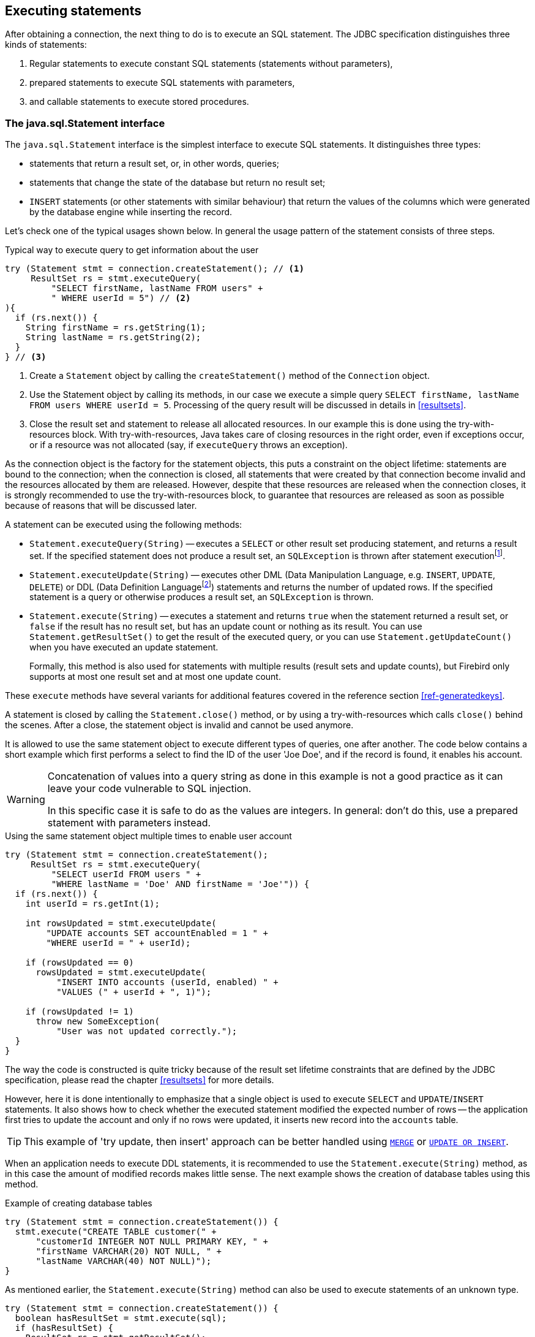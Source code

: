 [[statements]]
== Executing statements

After obtaining a connection, the next thing to do is to execute an SQL statement.
The JDBC specification distinguishes three kinds of statements:

1. Regular statements to execute constant SQL statements (statements without parameters),
2. prepared statements to execute SQL statements with parameters,
3. and callable statements to execute stored procedures.

=== The java.sql.Statement interface

The `java.sql.Statement` interface is the simplest interface to execute SQL statements.
It distinguishes three types:

* statements that return a result set, or, in other words, queries;
* statements that change the state of the database but return no result set;
* `INSERT` statements (or other statements with similar behaviour) that return the values of the columns which were generated by the database engine while inserting the record.

Let's check one of the typical usages shown below.
In general the usage pattern of the statement consists of three steps.

[source,java]
.Typical way to execute query to get information about the user
----
try (Statement stmt = connection.createStatement(); // <1>
     ResultSet rs = stmt.executeQuery(
         "SELECT firstName, lastName FROM users" +
         " WHERE userId = 5") // <2>
){
  if (rs.next()) {
    String firstName = rs.getString(1);
    String lastName = rs.getString(2);
  }
} // <3>
----

<1> Create a `Statement` object by calling the `createStatement()` method of the `Connection` object.

<2> Use the Statement object by calling its methods, in our case we execute a simple query `SELECT firstName, lastName FROM users WHERE userId = 5`.
Processing of the query result will be discussed in details in <<resultsets>>.

<3> Close the result set and statement to release all allocated resources.
In our example this is done using the try-with-resources block.
With try-with-resources, Java takes care of closing resources in the right order, even if exceptions occur, or if a resource was not allocated (say, if `executeQuery` throws an exception).

As the connection object is the factory for the statement objects, this puts a constraint on the object lifetime: statements are bound to the connection;
when the connection is closed, all statements that were created by that connection become invalid and the resources allocated by them are released.
However, despite that these resources are released when the connection closes, it is strongly recommended to use the try-with-resources block, to guarantee that resources are released as soon as possible because of reasons that will be discussed later.

A statement can be executed using the following methods:

* `Statement.executeQuery(String)` -- executes a `SELECT` or other result set producing statement, and returns a result set.
If the specified statement does not produce a result set, an `SQLException` is thrown after statement executionfootnote:[This is an implementation detail and may change in the future to throw an exception _before_ execution].
* `Statement.executeUpdate(String)` -- executes other DML (Data Manipulation Language, e.g. `INSERT`, `UPDATE`, `DELETE`) or DDL (Data Definition Languagefootnote:[This term is used to group all statements that are used to manipulate database schema, i.e. creation of tables, indices, views, etc.]) statements and returns the number of updated rows.
If the specified statement is a query or otherwise produces a result set, an `SQLException` is thrown.
* `Statement.execute(String)` -- executes a statement and returns `true` when the statement returned a result set, or `false` if the result has no result set, but has an update count or nothing as its result.
You can use `Statement.getResultSet()` to get the result of the executed query, or you can use `Statement.getUpdateCount()` when you have executed an update statement.
+
Formally, this method is also used for statements with multiple results (result sets and update counts), but Firebird only supports at most one result set and at most one update count.

These `execute` methods have several variants for additional features covered in the reference section <<ref-generatedkeys>>.

A statement is closed by calling the `Statement.close()` method, or by using a try-with-resources which calls `close()` behind the scenes.
After a close, the statement object is invalid and cannot be used anymore.

It is allowed to use the same statement object to execute different types of queries, one after another.
The code below contains a short example which first performs a select to find the ID of the user 'Joe Doe', and if the record is found, it enables his account.

[WARNING]
====
Concatenation of values into a query string as done in this example is not a good practice as it can leave your code vulnerable to SQL injection.

In this specific case it is safe to do as the values are integers.
In general: don't do this, use a prepared statement with parameters instead.
====

[source,java]
.Using the same statement object multiple times to enable user account
----
try (Statement stmt = connection.createStatement();
     ResultSet rs = stmt.executeQuery(
         "SELECT userId FROM users " + 
         "WHERE lastName = 'Doe' AND firstName = 'Joe'")) {
  if (rs.next()) {
    int userId = rs.getInt(1);
        
    int rowsUpdated = stmt.executeUpdate(
        "UPDATE accounts SET accountEnabled = 1 " +
        "WHERE userId = " + userId);
            
    if (rowsUpdated == 0)
      rowsUpdated = stmt.executeUpdate(
          "INSERT INTO accounts (userId, enabled) " +
          "VALUES (" + userId + ", 1)");
                
    if (rowsUpdated != 1) 
      throw new SomeException(
          "User was not updated correctly.");
  }
}
----

The way the code is constructed is quite tricky because of the result set lifetime constraints that are defined by the JDBC specification, please read the chapter <<resultsets>> for more details.

However, here it is done intentionally to emphasize that a single object is used to execute `SELECT` and `UPDATE`/`INSERT` statements.
It also shows how to check whether the executed statement modified the expected number of rows -- the application first tries to update the account and only if no rows were updated, it inserts new record into the `accounts` table.

[TIP]
======
This example of 'try update, then insert' approach can be better handled using https://www.firebirdsql.org/file/documentation/html/en/refdocs/fblangref40/firebird-40-language-reference.html#fblangref40-dml-merge[`MERGE`^] or https://www.firebirdsql.org/file/documentation/html/en/refdocs/fblangref40/firebird-40-language-reference.html#fblangref40-dml-update-or-insert[`UPDATE OR INSERT`^].
======

When an application needs to execute DDL statements, it is recommended to use the `Statement.execute(String)` method, as in this case the amount of modified records makes little sense.
The next example shows the creation of database tables using this method.

[source,java]
.Example of creating database tables
----
try (Statement stmt = connection.createStatement()) {
  stmt.execute("CREATE TABLE customer(" + 
      "customerId INTEGER NOT NULL PRIMARY KEY, " + 
      "firstName VARCHAR(20) NOT NULL, " + 
      "lastName VARCHAR(40) NOT NULL)");
}
----

As mentioned earlier, the `Statement.execute(String)` method can also be used to execute statements of an unknown type.

[source,java]
----
try (Statement stmt = connection.createStatement()) {
  boolean hasResultSet = stmt.execute(sql);
  if (hasResultSet) {
    ResultSet rs = stmt.getResultSet();
    ...
  } else {
    int updateCount = stmt.getUpdateCount();
    ...
  }
}
----

According to the JDBC specification, the `getResultSet()` and `getUpdateCount()` methods can be only called once per result.

[.until]_Jaybird 5.0.5_ In Jaybird 5.0.4 and earlier, calling the `getResultset()` method a second time will throw an exception. +
[.since]_Jaybird 5.0.5_ Since Jaybird 5.0.5, calling `getResultSet()` multiple times will return the same instance of `ResultSet` it returned from the first call to `getResultSet()` or from `executeQuery()`.

// TODO May need some revision to address retrieval of update counts after the result set

=== Statement behind the scenes

The previous examples requires us to discuss the statement object dynamics, its lifecycle and how it affects other subsystems in details.

==== Statement dynamics

When a Java application executes a statement, a lot more operations happen behind the scenes:

1. A new statement object is allocated on the server.
Firebird returns a 32-bit identifier of the allocated object, a statement handle, that must be used in next operations.
2. An SQL statement is compiled into an executable form and is associated with the specified statement handle.
3. Jaybird asks the server to describe the statement and Firebird returns information about the statement type and possible statement input parameters (we will discuss this with prepared statements) and output parameters, namely the result set columns.
4. If no parameters are required for the statement, Jaybird tells Firebird to execute the statement, passing the statement handle to the corresponding method.

After this Jaybird has to make a decision depending on the operation that was called.

* If `Statement.execute()` was used, Jaybird only checks the statement type to decide whether it should return `true`, telling the
application that there is a result set for this operation, or `false`, if the statement does not return any result set.
* If `Statement.executeUpdate()` was called, Jaybird asks Firebird to give the information about the number of affected rows.
This method can be called only if the statement type tells that no result set can be returned by the statement.
+
When called for queries, an exception is thrown despite the fact that the statement was successfully executed on the server.
* If `Statement.executeQuery()` was called and the statement type indicates that a result set can be returned, Jaybird constructs a `ResultSet` object and returns it to the application.
No additional checks, like whether the result set contains rows, are performed, as that is the responsibility of the `ResultSet` object.
+
If this method is used for statements that do not return result set, an exception is thrown despite the fact that the statement was successfully executed on the server.

[WARNING]
=====
The described behaviour may change in the future by throwing the exception *before* executing the statement.
=====

When an application does not need to know how many rows were modified, it should use the `execute()` method instead of `executeUpdate()`.
This saves an additional call to the server to get the number of modified rows which can increase the performance in situations where network latency is comparable with the statement execution times.

The `execute()` method is also the only method that can be used when the application does not know what kind of statement is being executed (for example, an application that allows the user to enter SQL statements to execute).

After using the statement object, an application should close it.
Two different possibilities exist: to close the result set object associated with the statement handle and to close the statement completely.

If, for example, we want to execute another query, it is not necessary to completely release the allocated statement.
Jaybird only needs to compile a new statement on the existing statement handle before using it, in other words we can skip step 1 (allocating a new statement handle).
This saves us one round-trip to the server over the network, which might improve the application performance.

If we close the statement completely, the allocated statement handle is no longer usable.
In theory, Jaybird could allocate a new statement handle, however the JDBC specification does not allow use of a `Statement` object after `close()` has been called.

==== Statement lifetime and DDL

Step 2 (compiling the SQL statement) in the previous section is probably the most important, and usually, most expensive part of the statement execution life cycle.

When Firebird server receives a "prepare statement" call, it parses the SQL statement and converts it into the executable form: BLR, or Binary Language Representation.
BLR contains low-level commands to traverse the database tables, conditions that are used to filter records, defines the order in which records are accessed, indices that are used to improve the performance, etc.

When a statement is prepared, it holds the references to all database object definitions that are used during that statement execution.
This mechanism preserves the database schema consistency, it saves the statement objects from "surprises" like accessing a database table that has been removed by another application.

However, holding references to the database objects has one very unpleasant effect: it is not possible to upgrade the database schema, if there are active connections to the database with open statements referencing the objects being upgraded.
In other words, if two application are running and one is trying to modify the table, view, procedure or trigger definition while another one is accessing those objects, the first application will receive an error 335544453 "`object is in use`".

To avoid this problem, it is strongly recommended to close the statement as soon as it is no longer needed.
This invalidates the BLR and release all references to the database objects, making them available for the modification.

Special care should be taken when statement pooling is used.
In that case, statements are not released even if the `close()` method is called.
The only possibility to close the pooled statements is to close the pooled connections.
Please check the documentation of your connection pool for more information.

=== The java.sql.PreparedStatement interface

As we have seen, Jaybird already performs internal optimization when it comes to multiple statement execution -- it can reuse the allocated statement handle in subsequent calls.
However, this improvement is very small and sometimes can even be negligible compared to the time needed to compile the SQL statement into the BLR form.

The `PreparedStatement` interface addresses such inefficiencies.
An object that implements this interface represents a precompiled statement that can be executed multiple times.
If we use the execution flow described in the "<<Statement dynamics>>" section, it allows us to go directly to step 4 for repeated executions.

However, executing the same statement with the same values rarely makes sense, unless we want to fill the table with the same data, which usually is not the case.
Therefore, JDBC provides support for parametrized statements -- SQL statements where literals are replaced with question marks ('```?```'), so-called positional parameters.
The application then assigns values to the parameters before executing the statement.

Our first example in this chapter can be rewritten as shown below.
At first glance the code becomes more complicated without any visible advantage.

[source,java]
.Example for user account update rewritten using prepared statements
----
try (PreparedStatement stmt1 = connection.prepareStatement(
         "SELECT userId FROM users WHERE " + 
         "lastName = ? AND firstName = ?")) {
  stmt1.setString(1, "Doe");
  stmt1.setString(2, "Joe");
  try (ResultSet rs = stmt1.executeQuery()) {
    
    if (rs.next()) {
      int userId = rs.getInt(1);

      try (PreparedStatement stmt2 =
               connection.prepareStatement(
                   "UPDATE accounts SET accountEnabled = 1 " +
                   "WHERE userId = ?" )) {
        stmt2.setInt(1, userId);

        int rowsUpdated = stmt2.executeUpdate();

        if (rowsUpdated == 0) {
          try (PreparedStatement stmt3 =
                   connection.prepareStatement(
                       "INSERT INTO accounts " +
                       "(userId, enabled) VALUES (?, 1)")) {
            stmt3.setInt(1, userId);
            rowsUpdated = stmt3.executeUpdate();
          }
        }
        if (rowsUpdated != 1)
          throw new SomeException(
              "User was not updated correctly.");
      }
    }
  }
}
----

* First, instead of using just one statement object we have to use three, one per statement.
* Second, before executing the statement we have to set parameters first.
As is shown in the example, parameters are referenced by their position.
The `PreparedStatement` interface provides setter methods for all primitive types in Java as well as for some widely used SQL data types (BLOBs, CLOBs, etc).
The `NULL` value is set by calling the `PreparedStatement.setNull(int)` method.
* Third, we are now forced to use four nested try-with-resources blocks, which makes code less readable.

So, where's the advantage?
First of all, prepared statements parameters protect against SQL injection as the values are sent separately from the statement itself.
It is not possible to change the meaning of a statement due to incorrect string concatenation, so data leaks or other problems caused by SQL injection can be avoided.
Second of all, the driver handles conversion of Java object types to the correct format for the target datatype in Firebird: you don't need to convert a Java value to the correct string literal format for Firebird's SQL dialect.

To address some identified problems, we can redesign our application to prepare those statements before calling that code (for example in a constructor) and close them when the application ends.
In that case the code can be more compact (see the next example). 
Unfortunately, the application is now responsible for prepared statement management.
When a connection is closed, the prepared statement object will be invalidated, but the application will not be notified.
And when the application uses similar statements in different parts of the application, the refactoring might affect many classes, possibly destabilizing the code. 
So, the refactoring on this example is not something we want to do.

[source,java]
.Rewritten example to let application manage prepared statements
----
// prepared statement management
PreparedStatement queryStmt = 
    connection.prepareStatement(queryStr);
PreparedStatement updateStmt = 
    connection.prepareStatement(updateStr);
PreparedStatement insertStmt = 
    connection.prepareStatement(insertStr);
    
......................

// query management
queryStmt.clearParameters();
queryStmt.setString(1, "Doe");
queryStmt.setString(2, "Joe");
try (ResultSet rs = queryStmt.executeQuery()) {
  if (rs.next()) {
    int userId = rs.getInt(1);
        
    updateStmt.clearParameters();
    updateStmt.setInt(1, userId);
    int rowsUpdated = updateStmt.executeUpdate();
        
    if (rowsUpdated == 0) {
      insertStmt.clearParameters();
      insertStmt.setInt(1, userId);
      rowsUpdated = insertStmt.executeUpdate();
    }
            
    if (rowsUpdated != 1) 
      throw new SomeException(
          "User was not updated correctly.");
  }
}
......................

// prepared statement cleanup
insertStmt.close();
updateStmt.close();
queryStmt.close();
----

The answer to the advantage question is hidden in the `prepareStatement(String)` call.
Since the same statement can be used for different parameter values, the connection object could have a possibility to perform prepared statement caching.
A JDBC driver can ignore the request to close the prepared statement, save it internally and reuse it each time application asks to prepare an SQL statement that is known to the connection.

NOTE: Jaybird currently does not perform statement caching

[[callable-statement]]
=== The java.sql.CallableStatement interface

The `CallableStatement` interface extends `PreparedStatement` with methods for executing and retrieving results from stored procedures.
It was introduced in the JDBC specification to unify access to the stored procedures across different database systems.
The main difference to `PreparedStatement` is that the procedure call is specified using the portable escape syntaxfootnote:[escape syntax in limited form also works for `Statement` and `PreparedStatement`]:

.Unified escape syntax for stored procedure execution
....
procedure call ::= {[?=]call <procedure-name>(<params>)}
params ::= <param> [, <param> ...]
....

Each stored procedure is allowed to take zero or more input parameters, similar to the `PreparedStatement` interface.
After being executed, a procedure can either return data in the output parameters or it can return a result set that can be traversed.
Though the interface is generic enough to support database engines that can return both and have multiple result sets.
These features are of no interest to Jaybird users, since Firebird does not support them.

The IN and OUT parameters are specified in one statement.
The syntax above does not allow to specify the type of the parameter, therefore additional facilities are needed to tell the driver which parameter is will contain output values, the rest are considered to be IN parameters.

==== Firebird stored procedures

Firebird stored procedures represent a piece of code written in the PSQL language that allows SQL statement execution at the native speed of the engine and provides capabilities for a limited execution flow control.
The PSQL language is not a general purpose language, therefore its capabilities are limited when it comes to interaction with other systems.

Firebird stored procedures can be classified as follows:

* Procedures that do not return any results.
These are stored procedures that do not contain the `RETURNS` keyword in their header.
* Procedures that return only a single row of results.
These are stored procedures that contain the `RETURNS` keyword in their header, but do not contain the `SUSPEND` keyword in their procedure body.
These procedures can be viewed as functions that return multiple values.
These procedures are executed by using the `EXECUTE PROCEDURE` statement.
* Procedures that return a result set, also called "`selectable stored procedures`".
These are stored procedures that contain the `RETURNS` keyword in their header and the `SUSPEND` keyword in their procedure body, usually within a loop.
Selectable procedures are executed using the `"SELECT * FROM myProcedure(...)"` SQL statement.
It is also allowed to use the `EXECUTE PROCEDURE` statement, however that might produce strange results, since for selectable procedures it is equivalent to executing a `SELECT` statement, but doing only one fetch after the select.
If the procedure implementation relies on the fact that all rows that it returns must be fetched, the logic will be broken.

Consider the following stored procedure that returns factorial of the specified number.

[source,sql]
.Source code for the procedure that multiplies two integers
----
CREATE PROCEDURE factorial(
  max_value INTEGER
) RETURNS (
  factorial INTEGER
) AS
  DECLARE VARIABLE temp INTEGER;
  DECLARE VARIABLE counter INTEGER;
BEGIN
  counter = 0;
  temp = 1;
  WHILE (counter <= max_value) DO BEGIN
    IF (counter = 0) THEN
      temp = 1;
    ELSE
      temp = temp * counter;
    counter = counter + 1;
  END
  factorial = temp;
END
----

This procedure can be executed using the EXECUTE PROCEDURE call.
When it is done in isql, the output looks as follows.

.Output of the EXECUTE PROCEDURE call in isql
....
SQL> EXECUTE PROCEDURE factorial(5);

   FACTORIAL
============
         120
....

Now let's modify this procedure to return each intermediate result to the client.

[source,sql]
.Modified procedure that returns each intermediate result
----
CREATE PROCEDURE factorial_selectable(
  max_value INTEGER
) RETURNS (
  row_num INTEGER,
  factorial INTEGER
) AS
  DECLARE VARIABLE temp INTEGER;
  DECLARE VARIABLE counter INTEGER;
BEGIN
  counter = 0;
  temp = 1;
  WHILE (counter <= max_value) DO BEGIN
    IF (row_num = 0) THEN
      temp = 1;
    ELSE
      temp = temp * counter;
    factorial = temp;
    row_num = counter;
    counter = counter + 1;
    SUSPEND;
  END
END
----

If you create this procedure using the isql command line tool and then execute `SELECT * FROM factorial_selectable(5)`, the output
will be like this:

.Output of the modified procedure
....
SQL> SELECT * FROM factorial_selectable(5);

     ROW_NUM    FACTORIAL
============ ============
           0            1
           1            1
           2            2
           3            6
           4           24
           5          120
....

==== Using the CallableStatement

Let's see how the procedures defined above can be accessed from Java.

First, we can execute this procedure from the first example in the previous section using `EXECUTE PROCEDURE` and `PreparedStatement`, however this approach requires some more code for result set handling.

[source,java]
.Example of using the PreparedStatement to call executable procedure
----
try (PreparedStatement stmt = connection.prepareStatement(
         "EXECUTE PROCEDURE factorial(?)")) {

  stmt.setInt(1, 2);
    
  try (ResultSet rs = stmt.executeQuery()) {
    rs.next(); // move cursor to the first row
       
    int result = rs.getInt(1);
  }
}
----

However, the standard for calling stored procedures in JDBC is to use the `CallableStatement`.
The call can be specified using the escaped syntax, but native Firebird `EXECUTE PROCEDURE` syntax is also supported.

// TODO Revise examples, 
// registering out parameter is not the 'right' method when producing result set
// The example is too overloaded by using selectable but handling as executable

[source,java]
.Accessing the executable procedure via CallableStatement
----
try (CallableStatement stmt = connection.prepareCall(
         "{call factorial(?,?)}")) {
    
  stmt.setInt(1, 2);
  stmt.registerOutParameter(2, Types.INTEGER);
    
  stmt.execute();
    
  int result = stmt.getInt(2);
}
----

Please note the difference in the number of parameters used in the examples.
The first example contained only IN parameter on position 1 and the OUT parameter was returned in the `ResultSet` on the first position, so it was accessed via index 1.

The latter example additionally contains the OUT parameter in the call.
We have used the `CallableStatement.registerOutParameter` method to tell the driver that the second parameter in our call is an OUT parameter of type INTEGER.
Parameters that were not marked as OUT are considered by Jaybird as IN parameters.
Finally, the `EXECUTE PROCEDURE factorial(?)` SQL statement is prepared and executed.
After executing the procedure call, we get the result from the appropriate getter method.

It is worth mentioning that the stored procedure call preparation happens in the `CallableStatement.execute` method, and not in the `prepareCall` method of the `Connection` object.
Reason for this deviation from the specification is that Firebird does not allow to prepare a procedure without specifying parameters and set them only after the statement is prepared.
It seems that this part of the JDBC specification is modelled after the Oracle RDBMS and a workaround for this issue had to be delivered.
Another side effect of this issue is, that it is allowed to intermix input and output parameters, for example in the "IN, OUT, IN, OUT, OUT, IN" order.
Not that it makes much sense to do this, but it might help in some cases when porting applications from another database server.

It is also allowed to use a procedure call parameter both as an input and output parameter.
It is recommended to use this only when porting applications from the database servers that allow INOUT parameter types, such as Oracle.

The actual stored procedure call using the `CallableStatement` is equivalent to the call using the prepared statement as shown in the first example.
There is no measurable performance differences when using the callable statement interface.

The JDBC specification allows another syntax for the stored procedure calls:

[source,java]
.Calling stored procedure using different syntax
----
try (CallableStatement stmt = connection.prepareCall(
         "{?= call factorial(?}")) {
    
  stmt.registerOutParameter(1, Types.INTEGER);
  stmt.setInt(2, 2);
    
  stmt.execute();
    
  int result = stmt.getInt(1);
}
----

Note, that input parameter now has index 2, and not 1 as in the previous example.
This syntax seems to be more intuitive, as it looks like a function call.
It is possible to use this syntax for stored procedures that return more than one parameter by combining code from the second and the last examples.

Firebird stored procedures can also return result sets.
This is achieved by using the SUSPEND keyword inside the procedure body.
This keyword returns the current values of the output parameters as a single row to the client.

The following example is more complex and shows a stored procedure that computes a set of factorial of the numbers up to the specified number of rows.

The SELECT SQL statement is the natural way of accessing the selectable procedures in Firebird.
You "`select`" from such procedures using the `Statement` or `PreparedStatement` objects.

// TODO Simplify example below

With minor issues it is also possible to access selectable stored procedures through the `CallableStatement` interface.
The escaped call must include all IN and OUT parameters.
After the call is prepared, parameters are set the same way.
However, the application must explicitly tell the driver that selectable procedure is used and access to the result set is desired.
This is done by calling a Jaybird-specific method as shown in the example below.
When this is not done, the application has access only to the first row of the result set. *TODO* Outdated?

The getter methods from the `CallableStatement` interface will provide you access only to the first row of the result set.
To get access to the complete result set you have to either call the `executeQuery` method or the `execute` method followed by `getResultSet` method.

[source,java]
.Example of using selectable stored procedure via escaped syntax
----
import java.sql.*;
import org.firebirdsql.jdbc.*;
...
try (CallableStatement stmt = connection.prepareCall(
         "{call factorial(?, ?, ?)}")) {
    
  FirebirdCallableStatement fbStmt = 
      (FirebirdCallableStatement)stmt;
  fbStmt.setSelectableProcedure(true);
    
  stmt.setInt(1, 5);
  stmt.registerOutParameter(2, Types.INTEGER); // first OUT
  stmt.registerOutParameter(3, Types.INTEGER); // second OUT
    
  try (ResultSet rs = stmt.executeQuery()) {
    
    while(rs.next()) {
      int firstCol = rs.getInt(1);             // first OUT
      int secondCol = rs.getInt(2);            // second OUT
      int anotherSecondCol = stmt.getInt(3);   // second OUT
    }
  }
}
----

Note that OUT parameter positions differ when they are accessed through the `ResultSet` interface (the `firstCol` and `secondCol` variables in our example).
They are numbered in the order of their appearance in the procedure call starting with 1.

When OUT parameter is accessed through the `CallableStatement` interface (the `anotherSecondCol` parameter in our example), the registered position should be used.
In this case the result set can be used for navigation only.

==== Describing Output and Input Parameters

The `PreparedStatement.getMetaData` method is used to obtain description of the columns that will be returned by the prepared SELECT statement.
The method returns an instance of `java.sql.ResultSetMetaData` interface that among other descriptions provides the following:

* column type, name of the type, its scale and precision if relevant;
* column name, its label and the display size;
* name of the table, to which this column belongs;
* information whether the column is read-only or writable, whether it contains signed numbers, whether it can contain NULL values, etc.

Additionally, the JDBC 3.0 specification introduced the interface `java.sql.ParameterMetaData` that provides similar information for the input parameters of both `PreparedStatement` and `CallableStatement` objects.

[NOTE]
====
Due to the implementation specifics of the escaped syntax support for callable statements, it is not allowed to call `getParameterMetaData` before all OUT parameters are registered.
Otherwise, the driver will try to prepare a procedure with an incorrect number of parameters and the database server will generate an error.
====

=== Batch Updates

Batch updates are intended to group multiple update operations to be submitted to a database server to be processed at once.
Firebird 3.0 and earlier did not provide support for such functionality, so Jaybird 4 and earlier emulate it by issuing separate update commands.

[.since]_Jaybird 5_ Firebird 4.0 added support for server-side batch updates, which is implemented in Jaybird 5 for prepared statements, see <<stmt-batch-server-side>>.

==== Batch Updates with java.sql.Statement interface

The `Statement` interface defines three methods for batch updates: `addBatch`, `executeBatch` and `clearBatch`.
You can add arbitrary `INSERT`/`UPDATE`/`DELETE` or DDL statement to the batch group.
Adding a statement that returns a result set is an error.

[source,java]
.Example of batch updates using Statement object
----
try (Statement stmt = connection.createStatement()) {
  stmt.addBatch("UPDATE products " +
      "SET amount = amount - 1 WHERE id = 1");
  stmt.addBatch("INSERT INTO orders(id, amount) VALUES(1, 1)");
    
  int[] updateCounts = stmt.executeBatch();
}
----

The JDBC specification recommends to turn the auto-commit mode off to guarantee standard behavior for all databases.
The specification explicitly states that behavior in auto-commit case is implementation defined.

In auto-commit mode, Jaybird executes a batch in a single transaction, i.e. the "all-or-nothing" principle.
A new transaction is started before the batch execution and is committed if there were no exceptions during batch execution, or is rolled back if at least one batch command generated an error.

The `Statement.executeBatch` method submits the job to the database server.
In case of successful execution of the complete batch, it returns an array of integers containing update counts for each of the commands.
Possible values are:

* 0 or positive value -- an update count for the corresponding update/DDL statement.
* `Statement.SUCCESS_NO_INFO` -- driver does not have any information about the update count, but it knows that statement was executed successfully.

The `Statement.executeBatch` method closes the current result set if one is open.
After execution, the batch is cleared.
Calling `execute`, `executeUpdate` and `executeQuery` before the batch is executed does not have any effect on the currently added batch statements.

If at least one statement from the batch fails, a `java.sql.BatchUpdateException` is thrown.
Jaybird will stop executing statements from batch after the first error.
In auto-commit mode it will also roll back the transaction.
An application can obtain update counts for the already executed statements using `getUpdateCounts` method of the `BatchUpdateException` class.
The returned array will always contain fewer entries than there were statements in the batch, as it will only report the update counts of successfully executed statements.

==== Batch Updates with java.sql.PreparedStatement and java.sql.CallableStatement

Using batch updates with a prepared statement is conceptually similar to the `java.sql.Statement` approach.
The main difference is that only one statement can be used, but with different sets of parameter values.

[source,java]
.Example of batch updates with PreparedStatement
----
try (PreparedStatement stmt = connection.prepareStatement(
    "INSERT INTO products(id, name) VALUES(?, ?)")) {
  stmt.setInt(1, 1);
  stmt.setString(2, "apple");
  stmt.addBatch();

  stmt.setInt(1, 2);
  stmt.setString(2, "orange");
  stmt.addBatch();

  int[] updateCounts = stmt.executeBatch();
}
----

[source,java]
.Example of batch updates with CallableStatement
----
try (CallableStatement stmt = connection.prepareCall(
    "{call add_product(?, ?)")) {
  stmt.setInt(1, 1);
  stmt.setString(2, "apple");
  stmt.addBatch();

  stmt.setInt(1, 2);
  stmt.setString(2, "orange");
  stmt.addBatch();

  int[] updateCounts = stmt.executeBatch();
}
----

[[stmt-batch-server-side]]
==== Server-side Batch Updates

[.since]_Jaybird 5_ +
[.since]_Firebird 4.0_

Jaybird 5 adds support for server-side batch updates when connecting to Firebird 4.0 or higher.
This support comes with a number of limitations:

* Only supported on the pure Java protocol, not on native or embedded.
* Only supported on `PreparedStatement`.
** The `Statement` batch behaviour is not supported by server-side batch updates.
** The `CallableStatement` implementation is more complex than prepared statement, so the decision was made not to reimplement this using server-side batch updates.
The implementation might be rewritten in a future Jaybird version, if there is sufficient demand.
As a workaround, use `execute procedure` or `++{call procedure_name(...)}++` from a `PreparedStatement`.
* Requesting generated-keys will fall back to emulated behaviour as server-side batches do not support returning values produced by the `RETURNING` clause.
* [.since]_Jaybird 5.0.5_ Using parameterless statements will fall back to emulated behaviour as server-side batches do not support executing parameterless statements.
+
In Jaybird 5.0.0 - 5.0.4 this results in error "`Statement used in batch must have parameters`" (`isc_batch_param`, `335545186`).
The workaround is to connect with property `useServerBatch` set to `false`, or to not use a prepared statement, or not use batch execution, for parameterless statements.
* Firebird 4.0 has additional facilities to send `BLOB` values as part of the batch update, but this is not yet used by Jaybird.

When server-side batch support is unavailable, either because the server doesn't support it, or because of above limitations, or if the <<ref-batch-use-server-batch,connection property `useServerBatch`>> is `false`, Jaybird will fall back to the emulated behaviour.

By default, Jaybird will request the maximum server-side batch buffer size (256MB as of Firebird 4.0).
A smaller buffer can be requested with <<ref-batch-server-batch-buffer-size,connection property `serverBatchBufferSize`>> (value in bytes).
Jaybird does not track the consumption of the server-side batch buffer.
Attempting to execute a batch larger than this buffer will fail with error "`Internal buffer overflow - batch too big`" (`isc_batch_too_big`, `335545198`).
The 256MB buffer used with Jaybird defaults on Firebird 4.0 is sufficient to accommodate several thousand rows at maximum row size (a naive calculation says around 4000 rows, but this doesn't account for all overhead of a row).

=== Escape Syntax

The escape syntax was introduced as a portable JDBC-specific syntax to represent parts of the SQL language that are (or were) usually implemented differently by database vendors.
The escaped syntax is also used to define features that might not be implemented by the database server, but can have an appropriate implementation in the driver.

The JDBC specification defines escaped syntax for the following

* scalar functions
* date and time literals
* outer joins
* calling stored procedures
* escape characters for LIKE clauses

==== Scalar Functions

Escaped syntax for the scalar function call is defined as

....
{fn <function-name> (argument list)}
....

For example, `{fn concat('Firebird', 'Java')}` results in the code `('Firebird'||'Java')` in the actual statement sent to the server.
"<<jdbcescape>>" provides a list of supported scalar functions.

==== Date and Time Literals

It is possible to include date and time literals in SQL statements.
To guarantee that each database will interpret the literal identically, the JDBC specification provides the following syntax to specify them:

Date literal escaped syntax:

....
{d 'yyyy-mm-dd'}
....

Time literal escaped syntax:

....
{t 'hh:mm:ss'}
....

Timestamp literal syntax (fractional seconds part `'.f...'` can be
omitted):

....
{ts 'yyyy-mm-dd hh:mm:ss.f...'}
....

==== Outer Joins

Due to the various approaches to specify outer joins (for instance, the Oracle "(+)" syntax), the JDBC specification provides the following syntax:

....
{oj <outer join>}
....

where the outer join is specified as

....
<outer join> ::=
    <table name> {LEFT|RIGHT|FULL} OUTER JOIN
    {<table name> | <outer join>} ON <search condition>
....

An example SQL statement would look like this:

....
SELECT * FROM {oj tableA a
    LEFT OUTER JOIN tableB b ON a.id = b.id}
....

==== Stored Procedures

The escaped syntax for stored procedures is described in details in section <<callable-statement>>.

==== LIKE Escaped Characters

The percent sign ('```%```') and underscore ('```_```') characters are wild cards in the LIKE predicate of SQL.
To interpret them literally they must be escaped using the escape character.
The escaped syntax for this case identifies which character is used as an escape character:

....
{escape '<escape character>'}
....

